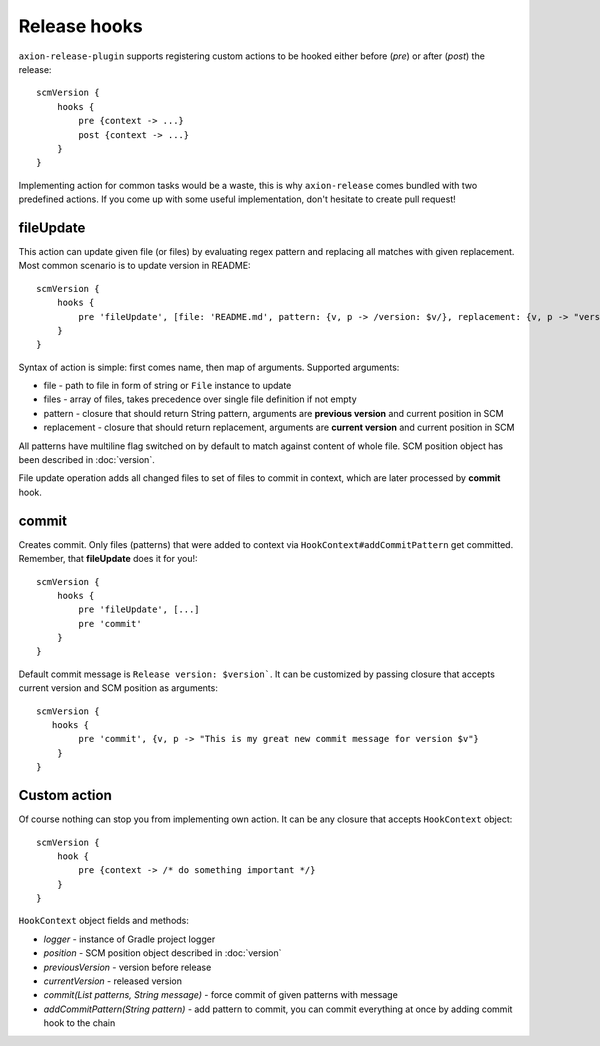 Release hooks
=============

``axion-release-plugin`` supports registering custom actions to be hooked either before (*pre*) or after (*post*)
the release::

    scmVersion {
        hooks {
            pre {context -> ...}
            post {context -> ...}
        }
    }

Implementing action for common tasks would be a waste, this is why ``axion-release`` comes bundled with two predefined
actions. If you come up with some useful implementation, don't hesitate to create pull request!

fileUpdate
----------

This action can update given file (or files) by evaluating regex pattern and replacing all matches with given replacement.
Most common scenario is to update version in README::

    scmVersion {
        hooks {
            pre 'fileUpdate', [file: 'README.md', pattern: {v, p -> /version: $v/}, replacement: {v, p -> "version: $v"}]
        }
    }

Syntax of action is simple: first comes name, then map of arguments. Supported arguments:

* file - path to file in form of string or ``File`` instance to update
* files - array of files, takes precedence over single file definition if not empty
* pattern - closure that should return String pattern, arguments are **previous version** and current position in SCM
* replacement - closure that should return replacement, arguments are **current version** and current position in SCM

All patterns have multiline flag switched on by default to match against content of whole file. SCM position object
has been described in :doc:`version`.

File update operation adds all changed files to set of files to commit in context, which are later processed by **commit** hook.

commit
------

Creates commit. Only files (patterns) that were added to context via ``HookContext#addCommitPattern`` get committed.
Remember, that **fileUpdate** does it for you!::

    scmVersion {
        hooks {
            pre 'fileUpdate', [...]
            pre 'commit'
        }
    }

Default commit message is ``Release version: $version```. It can be customized by passing closure that accepts
current version and SCM position as arguments::
 
    scmVersion {
       hooks {
            pre 'commit', {v, p -> "This is my great new commit message for version $v"}
        }
    }

Custom action
-------------

Of course nothing can stop you from implementing own action. It can be any closure that accepts ``HookContext`` object::

    scmVersion {
        hook {
            pre {context -> /* do something important */}
        }
    }

``HookContext`` object fields and methods:

* *logger* - instance of Gradle project logger
* *position* - SCM position object described in :doc:`version`
* *previousVersion* - version before release
* *currentVersion* - released version
* *commit(List patterns, String message)* - force commit of given patterns with message
* *addCommitPattern(String pattern)* - add pattern to commit, you can commit everything at once by adding commit hook to the chain
